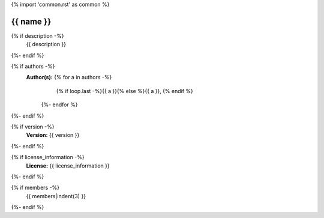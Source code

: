 {% import 'common.rst' as common %}

{{ name }}
================================================================================

.. js:module:: {{ name }}

{% if description -%}
    {{ description }}
{%- endif %}

{% if authors -%}
    **Author(s):**  {% for a in authors -%}
                        {% if loop.last -%}{{ a }}{% else %}{{ a }}, {% endif %}
                    {%- endfor %}
{%- endif %}

{% if version -%}
    **Version:** {{ version }}
{%- endif %}

{% if license_information -%}
    **License:** {{ license_information }}
{%- endif %}

{% if members -%}
    {{ members|indent(3) }}
{%- endif %}
